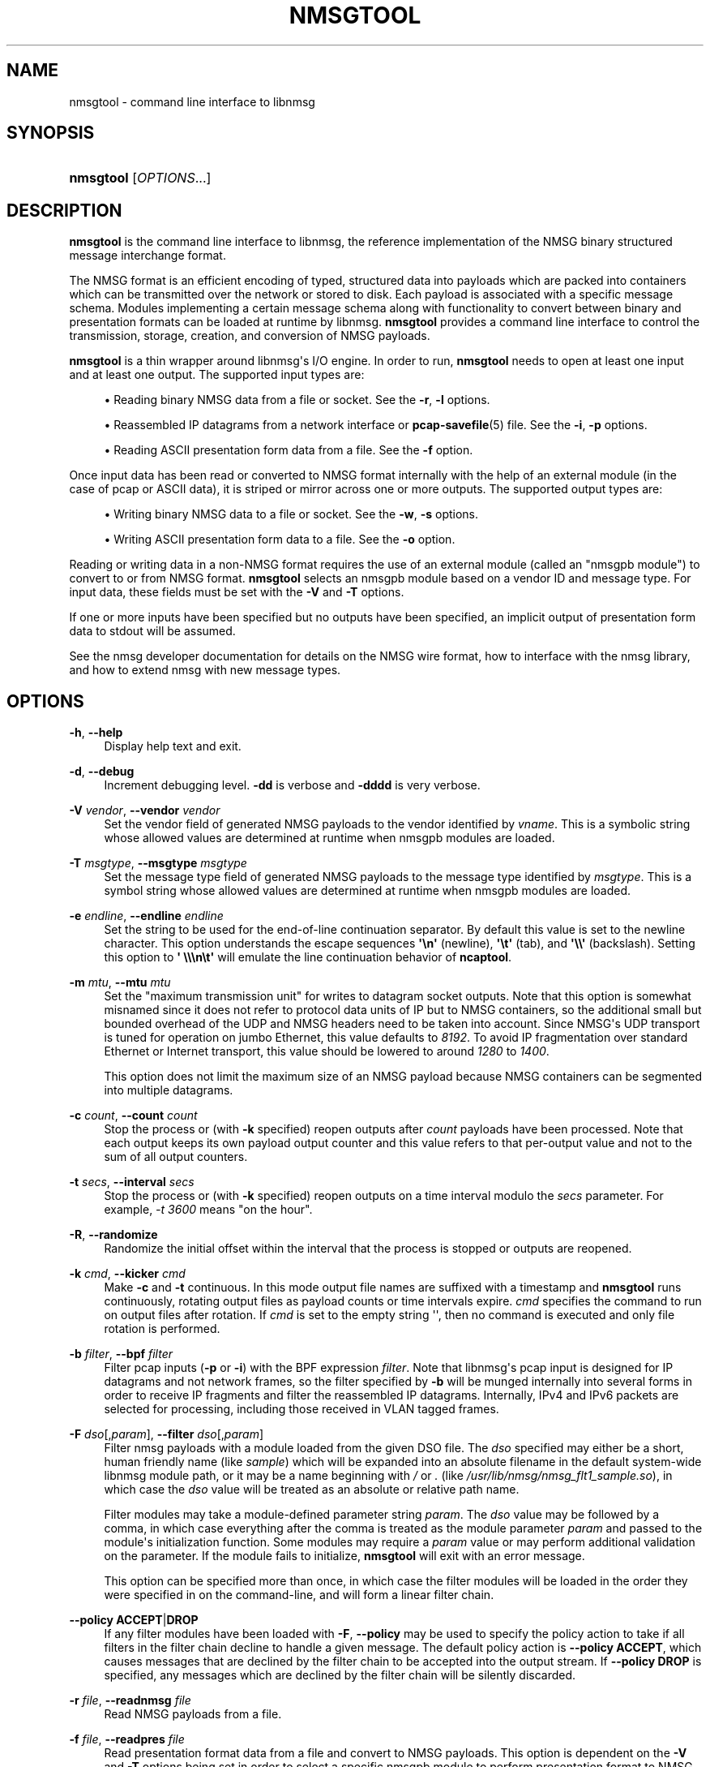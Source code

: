 '\" t
.\"     Title: nmsgtool
.\"    Author: [FIXME: author] [see http://docbook.sf.net/el/author]
.\" Generator: DocBook XSL Stylesheets v1.79.1 <http://docbook.sf.net/>
.\"      Date: 06/14/2021
.\"    Manual:  
.\"    Source:    
.\"  Language: English
.\"
.TH "NMSGTOOL" "1" "06/14/2021" "" ""
.\" -----------------------------------------------------------------
.\" * Define some portability stuff
.\" -----------------------------------------------------------------
.\" ~~~~~~~~~~~~~~~~~~~~~~~~~~~~~~~~~~~~~~~~~~~~~~~~~~~~~~~~~~~~~~~~~
.\" http://bugs.debian.org/507673
.\" http://lists.gnu.org/archive/html/groff/2009-02/msg00013.html
.\" ~~~~~~~~~~~~~~~~~~~~~~~~~~~~~~~~~~~~~~~~~~~~~~~~~~~~~~~~~~~~~~~~~
.ie \n(.g .ds Aq \(aq
.el       .ds Aq '
.\" -----------------------------------------------------------------
.\" * set default formatting
.\" -----------------------------------------------------------------
.\" disable hyphenation
.nh
.\" disable justification (adjust text to left margin only)
.ad l
.\" -----------------------------------------------------------------
.\" * MAIN CONTENT STARTS HERE *
.\" -----------------------------------------------------------------
.SH "NAME"
nmsgtool \- command line interface to libnmsg
.SH "SYNOPSIS"
.HP \w'\fBnmsgtool\fR\ 'u
\fBnmsgtool\fR [\fIOPTIONS\fR...]
.SH "DESCRIPTION"
.PP
\fBnmsgtool\fR
is the command line interface to libnmsg, the reference implementation of the NMSG binary structured message interchange format\&.
.PP
The NMSG format is an efficient encoding of typed, structured data into payloads which are packed into containers which can be transmitted over the network or stored to disk\&. Each payload is associated with a specific message schema\&. Modules implementing a certain message schema along with functionality to convert between binary and presentation formats can be loaded at runtime by libnmsg\&.
\fBnmsgtool\fR
provides a command line interface to control the transmission, storage, creation, and conversion of NMSG payloads\&.
.PP
\fBnmsgtool\fR
is a thin wrapper around libnmsg\*(Aqs I/O engine\&. In order to run,
\fBnmsgtool\fR
needs to open at least one input and at least one output\&. The supported input types are:
.sp
.RS 4
.ie n \{\
\h'-04'\(bu\h'+03'\c
.\}
.el \{\
.sp -1
.IP \(bu 2.3
.\}
Reading binary NMSG data from a file or socket\&. See the
\fB\-r\fR,
\fB\-l\fR
options\&.
.RE
.sp
.RS 4
.ie n \{\
\h'-04'\(bu\h'+03'\c
.\}
.el \{\
.sp -1
.IP \(bu 2.3
.\}
Reassembled IP datagrams from a network interface or
\fBpcap-savefile\fR(5)
file\&. See the
\fB\-i\fR,
\fB\-p\fR
options\&.
.RE
.sp
.RS 4
.ie n \{\
\h'-04'\(bu\h'+03'\c
.\}
.el \{\
.sp -1
.IP \(bu 2.3
.\}
Reading ASCII presentation form data from a file\&. See the
\fB\-f\fR
option\&.
.RE
.PP
Once input data has been read or converted to NMSG format internally with the help of an external module (in the case of pcap or ASCII data), it is striped or mirror across one or more outputs\&. The supported output types are:
.sp
.RS 4
.ie n \{\
\h'-04'\(bu\h'+03'\c
.\}
.el \{\
.sp -1
.IP \(bu 2.3
.\}
Writing binary NMSG data to a file or socket\&. See the
\fB\-w\fR,
\fB\-s\fR
options\&.
.RE
.sp
.RS 4
.ie n \{\
\h'-04'\(bu\h'+03'\c
.\}
.el \{\
.sp -1
.IP \(bu 2.3
.\}
Writing ASCII presentation form data to a file\&. See the
\fB\-o\fR
option\&.
.RE
.PP
Reading or writing data in a non\-NMSG format requires the use of an external module (called an "nmsgpb module") to convert to or from NMSG format\&.
\fBnmsgtool\fR
selects an nmsgpb module based on a vendor ID and message type\&. For input data, these fields must be set with the
\fB\-V\fR
and
\fB\-T\fR
options\&.
.PP
If one or more inputs have been specified but no outputs have been specified, an implicit output of presentation form data to stdout will be assumed\&.
.PP
See the nmsg developer documentation for details on the NMSG wire format, how to interface with the nmsg library, and how to extend nmsg with new message types\&.
.SH "OPTIONS"
.PP
\fB\-h\fR, \fB\-\-help\fR
.RS 4
Display help text and exit\&.
.RE
.PP
\fB\-d\fR, \fB\-\-debug\fR
.RS 4
Increment debugging level\&.
\fB\-dd\fR
is verbose and
\fB\-dddd\fR
is very verbose\&.
.RE
.PP
\fB\-V\fR \fIvendor\fR, \fB\-\-vendor\fR \fIvendor\fR
.RS 4
Set the vendor field of generated NMSG payloads to the vendor identified by
\fIvname\fR\&. This is a symbolic string whose allowed values are determined at runtime when nmsgpb modules are loaded\&.
.RE
.PP
\fB\-T\fR \fImsgtype\fR, \fB\-\-msgtype\fR \fImsgtype\fR
.RS 4
Set the message type field of generated NMSG payloads to the message type identified by
\fImsgtype\fR\&. This is a symbol string whose allowed values are determined at runtime when nmsgpb modules are loaded\&.
.RE
.PP
\fB\-e\fR \fIendline\fR, \fB\-\-endline\fR \fIendline\fR
.RS 4
Set the string to be used for the end\-of\-line continuation separator\&. By default this value is set to the newline character\&. This option understands the escape sequences
\fB\*(Aq\en\*(Aq\fR
(newline),
\fB\*(Aq\et\*(Aq\fR
(tab), and
\fB\*(Aq\e\e\*(Aq\fR
(backslash)\&. Setting this option to
\fB\*(Aq \e\e\en\et\*(Aq\fR
will emulate the line continuation behavior of
\fBncaptool\fR\&.
.RE
.PP
\fB\-m\fR \fImtu\fR, \fB\-\-mtu\fR \fImtu\fR
.RS 4
Set the "maximum transmission unit" for writes to datagram socket outputs\&. Note that this option is somewhat misnamed since it does not refer to protocol data units of IP but to NMSG containers, so the additional small but bounded overhead of the UDP and NMSG headers need to be taken into account\&. Since NMSG\*(Aqs UDP transport is tuned for operation on jumbo Ethernet, this value defaults to
\fI8192\fR\&. To avoid IP fragmentation over standard Ethernet or Internet transport, this value should be lowered to around
\fI1280\fR
to
\fI1400\fR\&.
.sp
This option does not limit the maximum size of an NMSG payload because NMSG containers can be segmented into multiple datagrams\&.
.RE
.PP
\fB\-c\fR \fIcount\fR, \fB\-\-count\fR \fIcount\fR
.RS 4
Stop the process or (with
\fB\-k\fR
specified) reopen outputs after
\fIcount\fR
payloads have been processed\&. Note that each output keeps its own payload output counter and this value refers to that per\-output value and not to the sum of all output counters\&.
.RE
.PP
\fB\-t\fR \fIsecs\fR, \fB\-\-interval\fR \fIsecs\fR
.RS 4
Stop the process or (with
\fB\-k\fR
specified) reopen outputs on a time interval modulo the
\fIsecs\fR
parameter\&. For example,
\fI\-t 3600\fR
means "on the hour"\&.
.RE
.PP
\fB\-R\fR, \fB\-\-randomize\fR
.RS 4
Randomize the initial offset within the interval that the process is stopped or outputs are reopened\&.
.RE
.PP
\fB\-k\fR \fIcmd\fR, \fB\-\-kicker\fR \fIcmd\fR
.RS 4
Make
\fB\-c\fR
and
\fB\-t\fR
continuous\&. In this mode output file names are suffixed with a timestamp and
\fBnmsgtool\fR
runs continuously, rotating output files as payload counts or time intervals expire\&.
\fIcmd\fR
specifies the command to run on output files after rotation\&. If
\fIcmd\fR
is set to the empty string \*(Aq\*(Aq, then no command is executed and only file rotation is performed\&.
.RE
.PP
\fB\-b\fR \fIfilter\fR, \fB\-\-bpf\fR \fIfilter\fR
.RS 4
Filter pcap inputs (\fB\-p\fR
or
\fB\-i\fR) with the BPF expression
\fIfilter\fR\&. Note that libnmsg\*(Aqs pcap input is designed for IP datagrams and not network frames, so the filter specified by
\fB\-b\fR
will be munged internally into several forms in order to receive IP fragments and filter the reassembled IP datagrams\&. Internally, IPv4 and IPv6 packets are selected for processing, including those received in VLAN tagged frames\&.
.RE
.PP
\fB\-F\fR \fIdso\fR[,\fIparam\fR], \fB\-\-filter\fR \fIdso\fR[,\fIparam\fR]
.RS 4
Filter nmsg payloads with a module loaded from the given DSO file\&. The
\fIdso\fR
specified may either be a short, human friendly name (like
\fIsample\fR) which will be expanded into an absolute filename in the default system\-wide libnmsg module path, or it may be a name beginning with
\fI/\fR
or
\fI\&.\fR
(like
\fI/usr/lib/nmsg/nmsg_flt1_sample\&.so\fR), in which case the
\fIdso\fR
value will be treated as an absolute or relative path name\&.
.sp
Filter modules may take a module\-defined parameter string
\fIparam\fR\&. The
\fIdso\fR
value may be followed by a comma, in which case everything after the comma is treated as the module parameter
\fIparam\fR
and passed to the module\*(Aqs initialization function\&. Some modules may require a
\fIparam\fR
value or may perform additional validation on the parameter\&. If the module fails to initialize,
\fBnmsgtool\fR
will exit with an error message\&.
.sp
This option can be specified more than once, in which case the filter modules will be loaded in the order they were specified in on the command\-line, and will form a linear filter chain\&.
.RE
.PP
\fB\-\-policy\fR \fBACCEPT\fR|\fBDROP\fR
.RS 4
If any filter modules have been loaded with
\fB\-F\fR,
\fB\-\-policy\fR
may be used to specify the policy action to take if all filters in the filter chain decline to handle a given message\&. The default policy action is
\fB\-\-policy ACCEPT\fR, which causes messages that are declined by the filter chain to be accepted into the output stream\&. If
\fB\-\-policy DROP\fR
is specified, any messages which are declined by the filter chain will be silently discarded\&.
.RE
.PP
\fB\-r\fR \fIfile\fR, \fB\-\-readnmsg\fR \fIfile\fR
.RS 4
Read NMSG payloads from a file\&.
.RE
.PP
\fB\-f\fR \fIfile\fR, \fB\-\-readpres\fR \fIfile\fR
.RS 4
Read presentation format data from a file and convert to NMSG payloads\&. This option is dependent on the
\fB\-V\fR
and
\fB\-T\fR
options being set in order to select a specific nmsgpb module to perform presentation format to NMSG payload conversion\&. Not all nmsgpb modules necessarily support this conversion method, in which case
\fBnmsgtool\fR
will print a "function not implemented" message\&.
.RE
.PP
\fB\-j\fR \fIfile\fR, \fB\-\-readjson\fR \fIfile\fR
.RS 4
Read JSON format data from a file\&. See documentation for
\fB\-\-writejson\fR
for format details\&.
.RE
.PP
\fB\-l\fR \fIaddr\fR/\fIport\fR, \fB\-\-readsock\fR \fIaddr\fR/\fIport\fR
.RS 4
Read NMSG payloads from a UDP socket\&. The
\fIaddr\fR
parameter must be set to a valid system or broadcast IPv4 or IPv6 address and the
\fIport\fR
parameter may be a single port number or a range of ports in the form
\fIport0\&.\&.portN\fR\&.
.RE
.PP
\fB\-C\fR \fIchannel\fR, \fB\-\-readchan\fR \fIchannel\fR
.RS 4
Read NMSG payloads from one or more UDP sockets specified by an alias
\fIchannel\fR\&.
\fBnmsgtool\fR
will read aliases from the file named
nmsgtool\&.chalias
in the system configuration directory (usually
/usr/local/etc
or
/etc)\&. The format of this file is one alias per line with each line starting with the alias name
\fIchannel\fR
followed by one or more whitespace delimited
\fIaddress\fR/\fIport\fR
entries (as would be parsed by the
\fB\-\-readsock\fR
option)\&.
.sp
For example, the following alias file would create two channels\&. Calling
\fBnmsgtool\fR
with
\fI\-C 123\fR
would be equivalent to calling
\fBnmsgtool\fR
with
\fI\-l 192\&.0\&.2\&.1/8430\fR
while
\fI\-C 234\fR
would be equivalent to
\fI\-l 192\&.0\&.2\&.255/8430\&.\&.8437 \-l 192\&.0\&.2\&.255/9430\fR\&.
.PP
\fBExample\ \&1.\ \&nmsgtool\&.chalias example\fR
.sp
.if n \{\
.RS 4
.\}
.nf
123 192\&.0\&.2\&.1/8430
234 192\&.0\&.2\&.255/8430\&.\&.8437 192\&.0\&.2\&.255/9430
.fi
.if n \{\
.RE
.\}
.RE
.PP
\fB\-L\fR \fIzep\fR, \fB\-\-readzsock\fR \fIzep\fR
.RS 4
Read NMSG payloads from a ZeroMQ endpoint\&. The endpoint
\fIzep\fR
is very similar to the "transport://address" specifiers used by the libzmq library, except that additional configuration may be needed in order to set up the ZMQ connection, which is specified by appending comma\-separated arguments\&. See the zmq_tcp(7) and zmq_ipc(7) manpages for details\&.
.sp
In addition to the base "transport://address" specifier, the user may specifically select between a bound or connected zmq socket by appending ",accept" or ",connect" to the
\fIzep\fR
argument\&. (If not given, nmsgtool behaves as if ",connect" was given\&.) That is, ",accept" uses the zmq_bind(3) function to obtain an zmq endpoint, and ",connect" uses the zmq_connect(3) function\&.
.sp
The user may also select between the ZeroMQ PUB/SUB and PUSH/PULL messaging patterns by appending either ",pubsub" or ",pushpull"\&. (If not given, nmsgtool behaves as if ",pubsub" was passed\&.) See the zmq_socket(3) manpage for details\&. When PUB/SUB is used with
\fB\-L\fR, nmsgtool participates in the "SUB" role of the ZeroMQ PUB/SUB messaging pattern, and when PUSH/PULL is used, nmsgtool participates in the "PULL" role\&.
.sp
Examples of possible
\fIzep\fR
arguments to
\fB\-L\fR
include "ipc:///tmp/nmsg\&.sock,accept,pubsub" to indicate a ZeroMQ endpoint that accepts PUB/SUB connections on the IPC path /tmp/nmsg\&.sock (in the SUB role), and "tcp://127\&.0\&.0\&.1:5555,accept,pushpull" to indicate a ZeroMQ endpoint that listens for PUSH/PULL connections on the TCP socket 127\&.0\&.0\&.1:5555 (in the PULL role)\&.
.RE
.PP
\fB\-S\fR \fIzep\fR, \fB\-\-writezsock\fR \fIzep\fR
.RS 4
Write NMSG payloads to a ZeroMQ endpoint\&. The endpoint
\fIzep\fR
is very similiar to the "transport://address" specifiers used by the libzmq library, except that additional configuration may be needed in order to set up the zmq connection, which is specified by appending comma\-separated arguments\&. See the zmq_tcp(7) and zmq_ipc(7) manpages for details\&.
.sp
In addition to the base "transport://address" specifier, the user may specifically select between a bound or connected zmq socket by appending ",accept" or ",connect" to the
\fIzep\fR
argument\&. (If not given, nmsgtool behaves as if ",connect" was given\&.) That is, ",accept" uses the zmq_bind(3) function to obtain an zmq endpoint, and ",connect" uses the zmq_connect(3) function\&.
.sp
The user may also select between the ZeroMQ PUB/SUB and PUSH/PULL messaging patterns by appending either ",pubsub" or ",pushpull"\&. (If not given, nmsgtool behaves as if ",pubsub" was passed\&.) See the zmq_socket(3) manpage for details\&. When PUB/SUB is used with
\fB\-S\fR, nmsgtool participates in the "PUB" role of the ZeroMQ PUB/SUB messaging pattern, and when PUSH/PULL is used, nmsgtool participates in the "PUSH" role\&.
.sp
Examples of possible
\fIzep\fR
arguments to
\fB\-S\fR
include "ipc:///tmp/nmsg\&.sock,connect,pubsub" to indicate a ZeroMQ endpoint that connects to a PUB/SUB socket on the IPC path /tmp/nmsg\&.sock (in the PUB role), and "tcp://127\&.0\&.0\&.1:5555,connect,pushpull" to indicate a ZeroMQ endpoint that connects to a PUSH/PULL socket on the TCP socket 127\&.0\&.0\&.1:5555 (in the PULL role)\&.
.RE
.PP
\fB\-p\fR \fIfile\fR, \fB\-\-readpcap\fR \fIfile\fR
.RS 4
Read IP packets from a
\fBpcap-savefile\fR(5)
file
\fIfile\fR
using the
\fBpcap\fR(3)
library\&. These packets are then reassembled into datagrams which are then passed to an nmsgpb module for conversion into NMSG payloads\&. This option is dependent on the
\fB\-V\fR
and
\fB\-T\fR
options being set in order to select a specific nmsgpb module to perform IP datagram to NMSG payload conversion\&. Not all nmsgpb modules necessarily support this conversion method, in which case
\fBnmsgtool\fR
will print a "function not implemented" message\&.
.RE
.PP
\fB\-i\fR \fIif\fR[+][,\fIsnap\fR]
.RS 4
Read IP packets from a network interface
\fIif\fR
using the
\fBpcap\fR(3)
library\&. Reassembly is performed as described for
\fB\-\-readpcap\fR\&.
\fI+\fR
may be appended to the interface name to capture in promiscuous mode\&. The capture length
\fIsnap\fR
may be set by appending ,\fIsnap\fR\&. The default capture length is
\fI1522\fR\&.
\fB\-V\fR
and
\fB\-T\fR
are required\&.
.RE
.PP
\fB\-w\fR \fIfile\fR, \fB\-\-writenmsg\fR \fIfile\fR
.RS 4
Write NMSG payloads to a file\&.
.RE
.PP
\fB\-o\fR \fIfile\fR, \fB\-\-writepres\fR \fIfile\fR
.RS 4
Write presentation format payloads to a file\&.
.RE
.PP
\fB\-J\fR \fIfile\fR, \fB\-\-writejson\fR \fIfile\fR
.RS 4
Write JSON payloads to a file\&.
.sp
Payloads are rendered as JSON dictionaries with keys:
.sp
.RS 4
.ie n \{\
\h'-04'\(bu\h'+03'\c
.\}
.el \{\
.sp -1
.IP \(bu 2.3
.\}
time: the payload timestamp
.RE
.sp
.RS 4
.ie n \{\
\h'-04'\(bu\h'+03'\c
.\}
.el \{\
.sp -1
.IP \(bu 2.3
.\}
vname: the vendor name identifying the message type
.RE
.sp
.RS 4
.ie n \{\
\h'-04'\(bu\h'+03'\c
.\}
.el \{\
.sp -1
.IP \(bu 2.3
.\}
mname: the message type name identifying the message type
.RE
.sp
.RS 4
.ie n \{\
\h'-04'\(bu\h'+03'\c
.\}
.el \{\
.sp -1
.IP \(bu 2.3
.\}
source: the message source, if present, as l a hexadecimal string
.RE
.sp
.RS 4
.ie n \{\
\h'-04'\(bu\h'+03'\c
.\}
.el \{\
.sp -1
.IP \(bu 2.3
.\}
group, operator: the group and operator names or numbers, if present\&.
.RE
.sp
.RS 4
.ie n \{\
\h'-04'\(bu\h'+03'\c
.\}
.el \{\
.sp -1
.IP \(bu 2.3
.\}
message: a dictionary of message fields and values
.RE
.sp
The value of associated with the \*(Aqmessage\*(Aq key is a JSON dictionary of the message fields\&. Enumerated types are translated to string representation, if possible\&. Binary data is base64 encoded and output as a string\&. Invalid UTF\-8 sequences in string fields are replaced with U+FFFD\&.
.RE
.PP
\fB\-s\fR \fIaddr\fR/\fIport\fR[,\fIrate\fR[,\fIfreq\fR]], \fB\-\-writesock\fR \fIaddr\fR/\fIport\fR[,\fIrate\fR[,\fIfreq\fR]]
.RS 4
Write NMSG payloads to a UDP socket specified by the system or broadcast IPv4 or IPv6 address
\fIaddr\fR
and the UDP port
\fIport\fR\&. Optionally the output rate may be limited to
\fIrate\fR
per second by appending ,\fIrate\fR\&. If an output rate is specified, the scheduling frequency
\fIfreq\fR
may be set by appending ,\fIfreq\fR\&. The default scheduling frequency for rate limits is
\fI100\fR\&.
.sp
NMSG payloads are not immediately output to sockets but are instead concatenated into a buffer of a certain size (see the
\fB\-\-mtu\fR
option) before being sent\&. To circumvent this behavior see the
\fB\-\-unbuffered\fR
option\&.
.RE
.PP
\fB\-z\fR, \fB\-\-zlibout\fR
.RS 4
Perform transparent zlib compression of written NMSG containers\&. This applies to both file (\fB\-w\fR) and socket (\fB\-s\fR) outputs\&.
.RE
.PP
\fB\-\-mirror\fR
.RS 4
Mirror NMSG payloads across data outputs\&. By default NMSG payloads regardless of input source are striped across all available outputs\&. When
\fB\-\-mirror\fR
is set, NMSG payloads are duplicated to every output\&. This option has no effect if there is only a single output\&.
.RE
.PP
\fB\-\-setsource\fR \fIsonum\fR
.RS 4
Set the "source" field of output NMSG payloads to
\fIsonum\fR\&.
.sp
NMSG payloads have an optional "source" field which is meant to be used as a unique opaque identifier identifying the immediate source of a redistributed payload\&. The
\fIsonum\fR
value should be specified as an unsigned 32 bit integer in hexadecimal format with a leading "0x"\&.
.sp
In the
\fBnmsg\fR
presentation form output header, the source field is the fourth bracketed value\&.
.RE
.PP
\fB\-\-getsource\fR \fIsonum\fR
.RS 4
Filter the "source" field of input NMSG payloads against
\fIsonum\fR\&.
.RE
.PP
\fB\-\-setoperator\fR \fIopname\fR
.RS 4
Set the "operator" field of output NMSG payloads to
\fIopname\fR\&.
.sp
NMSG payloads have an optional "operator" field which is meant to identify the operator generating a payload\&. The operator field is represented as a 32 bit integer on the wire but is aliased to a symbolic string for presentation purposes by the file
nmsg\&.opalias
in the system configuration directory\&. The alias file contains one number/name pair separated by whitespace per line\&.
.sp
In the
\fBnmsg\fR
presentation form output header, the operator field is the fifth bracketed value\&.
.RE
.PP
\fB\-\-getoperator\fR \fIopname\fR
.RS 4
Filter the "operator" field of input NMSG payloads against
\fIopname\fR\&.
.RE
.PP
\fB\-\-setgroup\fR \fIgrname\fR
.RS 4
Set the "group" field of output NMSG payloads to
\fIgrname\fR\&.
.sp
NMSG payloads have an optional "group" field which is meant to identify the campaign or group that a payload belongs to\&. The group field is represented as a 32 bit integer on the wire but is aliased to a symbolic string for presentation purposes by the file
nmsg\&.gralias
in the system configuration directory\&. The alias file contains one number/name pair separated by whitespace per line\&.
.sp
In the
\fBnmsg\fR
presentation form output header, the group field is the sixth bracketed value\&.
.RE
.PP
\fB\-\-getgroup\fR \fIgrname\fR
.RS 4
Filter the "group" name of input NMSG payloads against
\fIgrname\fR\&.
.RE
.SH "EXAMPLES"
.PP
To read NMSG payloads from a socket and write presentation form data to stdout:
.sp
.if n \{\
.RS 4
.\}
.nf
\fBnmsgtool \-l 192\&.0\&.2\&.1/8430\fR
.fi
.if n \{\
.RE
.\}
.PP
To read NMSG payloads from a file and write presentation form data to stdout:
.sp
.if n \{\
.RS 4
.\}
.nf
\fBnmsgtool \-r /tmp/file\&.nmsg\fR
.fi
.if n \{\
.RE
.\}
.PP
To read NMSG payloads from a socket and write to a binary NMSG file:
.sp
.if n \{\
.RS 4
.\}
.nf
\fBnmsgtool \-l 192\&.0\&.2\&.1/8430 \-w /tmp/file\&.nmsg\fR
.fi
.if n \{\
.RE
.\}
.PP
To read reassembled IP datagrams from a network interface in promiscuous mode, convert these datagrams to NMSG using the base/ncap nmsgpb module, and write to a file:
.sp
.if n \{\
.RS 4
.\}
.nf
\fBnmsgtool \-i eth0+ \-V base \-T ncap \-w /tmp/ncapfile\&.nmsg\fR
.fi
.if n \{\
.RE
.\}
.PP
To read NMSG payloads from multiple socket inputs and write to a series of compressed files, rotated every hour:
.sp
.if n \{\
.RS 4
.\}
.nf
\fBnmsgtool \-l 192\&.0\&.2\&.255/8430\&.\&.8437 \-w /tmp/file \-t 3600 \-k \*(Aq\*(Aq \-z\fR
.fi
.if n \{\
.RE
.\}
.PP
To read NMSG payloads from a ZeroMQ "PULL" socket over a TCP connection:
.sp
.if n \{\
.RS 4
.\}
.nf
\fBnmsgtool \-L tcp://127\&.0\&.0\&.1:5555,accept,pushpull\fR
.fi
.if n \{\
.RE
.\}
.PP
This waits for TCP connections on 127\&.0\&.0\&.1:5555\&.
.PP
To read NMSG payloads from a file and write them to a ZeroMQ "PUSH" socket over a TCP connection:
.sp
.if n \{\
.RS 4
.\}
.nf
\fBnmsgtool \-r /tmp/file\&.nmsg \-S tcp://127\&.0\&.0\&.1:5555,connect,pushpull\fR
.fi
.if n \{\
.RE
.\}
.PP
This attempts to connect to a TCP reader on 127\&.0\&.0\&.1:5555, such as the nmsgtool command in the previous example\&.
